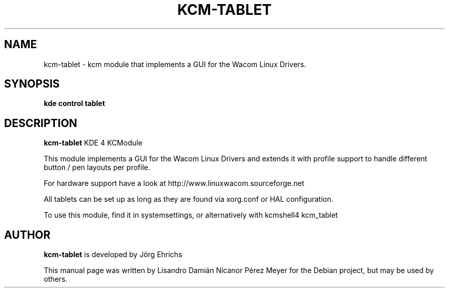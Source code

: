 .TH KCM-TABLET "5" "2010-01-03" "kcm-tablet - kcm module that implements a GUI for the Wacom Linux Drivers" 
.SH NAME
kcm-tablet \- kcm module that implements a GUI for the Wacom Linux Drivers.

.SH SYNOPSIS
.B kde control tablet

.SH DESCRIPTION

.B kcm-tablet
KDE 4 KCModule

This module implements a GUI for the Wacom Linux Drivers and extends it
with profile support to handle different button / pen layouts per profile.

For hardware support have a look at http://www.linuxwacom.sourceforge.net

All tablets can be set up as long as they are found via xorg.conf or HAL configuration.

To use this module, find it in systemsettings, or alternatively with kcmshell4 kcm_tablet

.SH AUTHOR
.B kcm-tablet
is developed by Jörg Ehrichs

This manual page was written by Lisandro Damián Nicanor Pérez Meyer for
the Debian project, but may be used by others.
